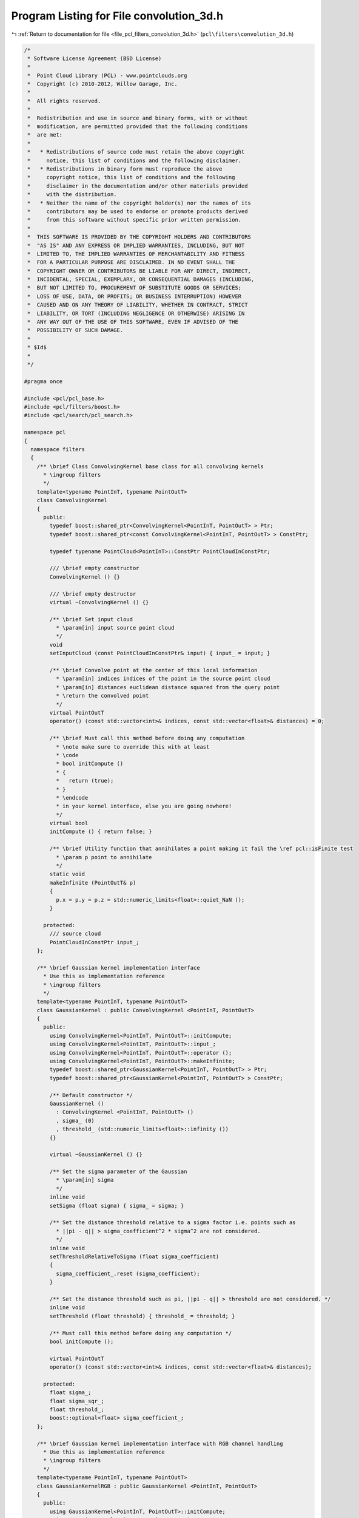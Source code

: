 
.. _program_listing_file_pcl_filters_convolution_3d.h:

Program Listing for File convolution_3d.h
=========================================

|exhale_lsh| :ref:`Return to documentation for file <file_pcl_filters_convolution_3d.h>` (``pcl\filters\convolution_3d.h``)

.. |exhale_lsh| unicode:: U+021B0 .. UPWARDS ARROW WITH TIP LEFTWARDS

.. code-block:: cpp

   /*
    * Software License Agreement (BSD License)
    *
    *  Point Cloud Library (PCL) - www.pointclouds.org
    *  Copyright (c) 2010-2012, Willow Garage, Inc.
    *
    *  All rights reserved.
    *
    *  Redistribution and use in source and binary forms, with or without
    *  modification, are permitted provided that the following conditions
    *  are met:
    *
    *   * Redistributions of source code must retain the above copyright
    *     notice, this list of conditions and the following disclaimer.
    *   * Redistributions in binary form must reproduce the above
    *     copyright notice, this list of conditions and the following
    *     disclaimer in the documentation and/or other materials provided
    *     with the distribution.
    *   * Neither the name of the copyright holder(s) nor the names of its
    *     contributors may be used to endorse or promote products derived
    *     from this software without specific prior written permission.
    *
    *  THIS SOFTWARE IS PROVIDED BY THE COPYRIGHT HOLDERS AND CONTRIBUTORS
    *  "AS IS" AND ANY EXPRESS OR IMPLIED WARRANTIES, INCLUDING, BUT NOT
    *  LIMITED TO, THE IMPLIED WARRANTIES OF MERCHANTABILITY AND FITNESS
    *  FOR A PARTICULAR PURPOSE ARE DISCLAIMED. IN NO EVENT SHALL THE
    *  COPYRIGHT OWNER OR CONTRIBUTORS BE LIABLE FOR ANY DIRECT, INDIRECT,
    *  INCIDENTAL, SPECIAL, EXEMPLARY, OR CONSEQUENTIAL DAMAGES (INCLUDING,
    *  BUT NOT LIMITED TO, PROCUREMENT OF SUBSTITUTE GOODS OR SERVICES;
    *  LOSS OF USE, DATA, OR PROFITS; OR BUSINESS INTERRUPTION) HOWEVER
    *  CAUSED AND ON ANY THEORY OF LIABILITY, WHETHER IN CONTRACT, STRICT
    *  LIABILITY, OR TORT (INCLUDING NEGLIGENCE OR OTHERWISE) ARISING IN
    *  ANY WAY OUT OF THE USE OF THIS SOFTWARE, EVEN IF ADVISED OF THE
    *  POSSIBILITY OF SUCH DAMAGE.
    *
    * $Id$
    *
    */
   
   #pragma once
   
   #include <pcl/pcl_base.h>
   #include <pcl/filters/boost.h>
   #include <pcl/search/pcl_search.h>
   
   namespace pcl
   {
     namespace filters
     {
       /** \brief Class ConvolvingKernel base class for all convolving kernels
         * \ingroup filters
         */
       template<typename PointInT, typename PointOutT>
       class ConvolvingKernel
       {
         public:
           typedef boost::shared_ptr<ConvolvingKernel<PointInT, PointOutT> > Ptr;
           typedef boost::shared_ptr<const ConvolvingKernel<PointInT, PointOutT> > ConstPtr;
    
           typedef typename PointCloud<PointInT>::ConstPtr PointCloudInConstPtr;
   
           /// \brief empty constructor
           ConvolvingKernel () {}
   
           /// \brief empty destructor
           virtual ~ConvolvingKernel () {}
   
           /** \brief Set input cloud
             * \param[in] input source point cloud
             */
           void
           setInputCloud (const PointCloudInConstPtr& input) { input_ = input; }
   
           /** \brief Convolve point at the center of this local information
             * \param[in] indices indices of the point in the source point cloud
             * \param[in] distances euclidean distance squared from the query point
             * \return the convolved point
             */
           virtual PointOutT
           operator() (const std::vector<int>& indices, const std::vector<float>& distances) = 0;
   
           /** \brief Must call this method before doing any computation
             * \note make sure to override this with at least
             * \code
             * bool initCompute ()
             * {
             *   return (true);
             * }
             * \endcode
             * in your kernel interface, else you are going nowhere!
             */
           virtual bool
           initCompute () { return false; }
   
           /** \brief Utility function that annihilates a point making it fail the \ref pcl::isFinite test
             * \param p point to annihilate
             */
           static void
           makeInfinite (PointOutT& p)
           {
             p.x = p.y = p.z = std::numeric_limits<float>::quiet_NaN ();
           }
   
         protected:
           /// source cloud
           PointCloudInConstPtr input_;
       };
   
       /** \brief Gaussian kernel implementation interface
         * Use this as implementation reference
         * \ingroup filters
         */
       template<typename PointInT, typename PointOutT>
       class GaussianKernel : public ConvolvingKernel <PointInT, PointOutT>
       {
         public:
           using ConvolvingKernel<PointInT, PointOutT>::initCompute;
           using ConvolvingKernel<PointInT, PointOutT>::input_;
           using ConvolvingKernel<PointInT, PointOutT>::operator ();
           using ConvolvingKernel<PointInT, PointOutT>::makeInfinite;
           typedef boost::shared_ptr<GaussianKernel<PointInT, PointOutT> > Ptr;
           typedef boost::shared_ptr<GaussianKernel<PointInT, PointOutT> > ConstPtr;
   
           /** Default constructor */
           GaussianKernel ()
             : ConvolvingKernel <PointInT, PointOutT> ()
             , sigma_ (0)
             , threshold_ (std::numeric_limits<float>::infinity ())
           {}
   
           virtual ~GaussianKernel () {}
   
           /** Set the sigma parameter of the Gaussian
             * \param[in] sigma
             */
           inline void
           setSigma (float sigma) { sigma_ = sigma; }
   
           /** Set the distance threshold relative to a sigma factor i.e. points such as
             * ||pi - q|| > sigma_coefficient^2 * sigma^2 are not considered.
             */
           inline void
           setThresholdRelativeToSigma (float sigma_coefficient)
           {
             sigma_coefficient_.reset (sigma_coefficient);
           }
   
           /** Set the distance threshold such as pi, ||pi - q|| > threshold are not considered. */
           inline void
           setThreshold (float threshold) { threshold_ = threshold; }
   
           /** Must call this method before doing any computation */
           bool initCompute ();
   
           virtual PointOutT
           operator() (const std::vector<int>& indices, const std::vector<float>& distances);
   
         protected:
           float sigma_;
           float sigma_sqr_;
           float threshold_;
           boost::optional<float> sigma_coefficient_;
       };
   
       /** \brief Gaussian kernel implementation interface with RGB channel handling
         * Use this as implementation reference
         * \ingroup filters
         */
       template<typename PointInT, typename PointOutT>
       class GaussianKernelRGB : public GaussianKernel <PointInT, PointOutT>
       {
         public:
           using GaussianKernel<PointInT, PointOutT>::initCompute;
           using GaussianKernel<PointInT, PointOutT>::input_;
           using GaussianKernel<PointInT, PointOutT>::operator ();
           using GaussianKernel<PointInT, PointOutT>::makeInfinite;
           using GaussianKernel<PointInT, PointOutT>::sigma_sqr_;
           using GaussianKernel<PointInT, PointOutT>::threshold_;
           typedef boost::shared_ptr<GaussianKernelRGB<PointInT, PointOutT> > Ptr;
           typedef boost::shared_ptr<GaussianKernelRGB<PointInT, PointOutT> > ConstPtr;
   
           /** Default constructor */
           GaussianKernelRGB ()
             : GaussianKernel <PointInT, PointOutT> ()
           {}
   
           ~GaussianKernelRGB () {}
   
           PointOutT
           operator() (const std::vector<int>& indices, const std::vector<float>& distances);
       };
   
       /** Convolution3D handles the non organized case where width and height are unknown or if you
         * are only interested in convolving based on local neighborhood information.
         * The convolving kernel MUST be a radial symmetric and implement \ref ConvolvingKernel
         * interface.
         */
       template <typename PointIn, typename PointOut, typename KernelT>
       class Convolution3D : public pcl::PCLBase <PointIn>
       {
         public:
           typedef pcl::PointCloud<PointIn> PointCloudIn;
           typedef typename PointCloudIn::ConstPtr PointCloudInConstPtr;
           typedef pcl::search::Search<PointIn> KdTree;
           typedef typename KdTree::Ptr KdTreePtr;
           typedef pcl::PointCloud<PointOut> PointCloudOut;
           typedef boost::shared_ptr<Convolution3D<PointIn, PointOut, KernelT> > Ptr;
           typedef boost::shared_ptr<Convolution3D<PointIn, PointOut, KernelT> > ConstPtr;
   
           using pcl::PCLBase<PointIn>::indices_;
           using pcl::PCLBase<PointIn>::input_;
   
           /** \brief Constructor */
           Convolution3D ();
   
           /** \brief Empty destructor */
           ~Convolution3D () {}
   
           /** \brief Initialize the scheduler and set the number of threads to use.
             * \param nr_threads the number of hardware threads to use (0 sets the value back to automatic)
             */
           inline void
           setNumberOfThreads (unsigned int nr_threads = 0) { threads_ = nr_threads; }
   
           /** \brief Set convolving kernel
             * \param[in] kernel convolving element
             */
           inline void
           setKernel (const KernelT& kernel) { kernel_ = kernel; }
   
           /** \brief Provide a pointer to the input dataset that we need to estimate features at every point for.
             * \param cloud the const boost shared pointer to a PointCloud message
             */
           inline void
           setSearchSurface (const PointCloudInConstPtr &cloud) { surface_ = cloud; }
   
           /** \brief Get a pointer to the surface point cloud dataset. */
           inline PointCloudInConstPtr
           getSearchSurface () { return (surface_); }
   
           /** \brief Provide a pointer to the search object.
             * \param tree a pointer to the spatial search object.
             */
           inline void
           setSearchMethod (const KdTreePtr &tree) { tree_ = tree; }
   
           /** \brief Get a pointer to the search method used. */
           inline KdTreePtr
           getSearchMethod () { return (tree_); }
   
           /** \brief Set the sphere radius that is to be used for determining the nearest neighbors
             * \param radius the sphere radius used as the maximum distance to consider a point a neighbor
             */
           inline void
           setRadiusSearch (double radius) { search_radius_ = radius; }
   
           /** \brief Get the sphere radius used for determining the neighbors. */
           inline double
           getRadiusSearch () { return (search_radius_); }
   
           /** Convolve point cloud.
             * \param[out] output the convolved cloud
             */
           void
           convolve (PointCloudOut& output);
   
         protected:
           /** \brief initialize computation */
           bool initCompute ();
   
           /** \brief An input point cloud describing the surface that is to be used for nearest neighbors estimation. */
           PointCloudInConstPtr surface_;
   
           /** \brief A pointer to the spatial search object. */
           KdTreePtr tree_;
   
           /** \brief The nearest neighbors search radius for each point. */
           double search_radius_;
   
           /** \brief number of threads */
           unsigned int threads_;
   
           /** \brief convlving kernel */
           KernelT kernel_;
       };
     }
   }
   
   #include <pcl/filters/impl/convolution_3d.hpp>
